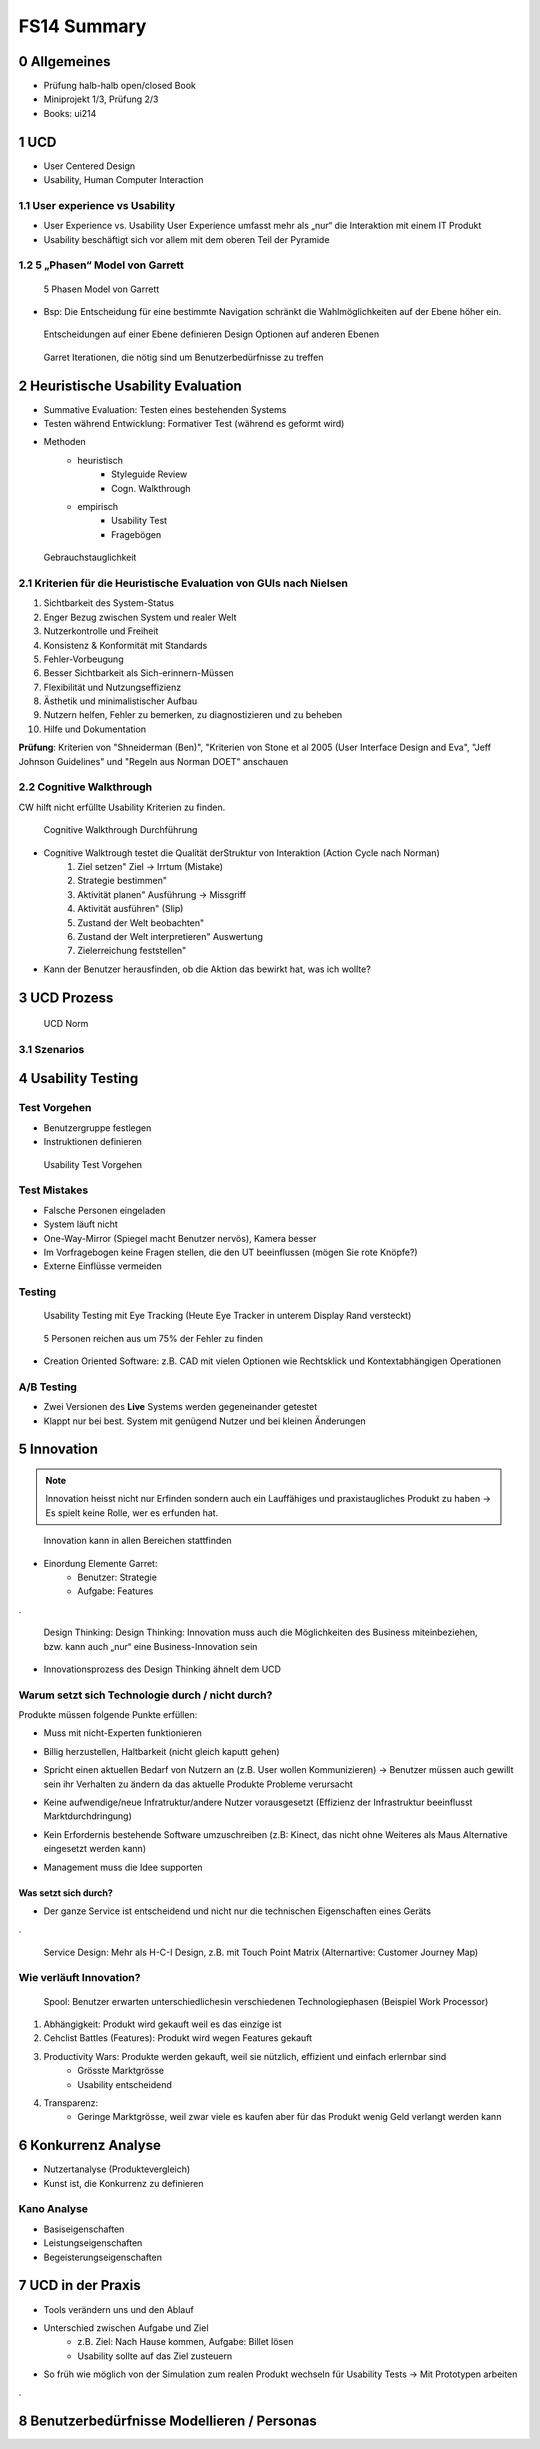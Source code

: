 ============
FS14 Summary
============


0 Allgemeines
=============

* Prüfung halb-halb open/closed Book
* Miniprojekt 1/3, Prüfung 2/3
* Books: ui214


1 UCD
=====

* User Centered Design
* Usability, Human Computer Interaction


1.1 User experience vs Usability
--------------------------------

.. image:: img/1.1.jpg

* User Experience vs. Usability User Experience umfasst mehr als „nur“ die Interaktion mit einem IT Produkt
* Usability beschäftigt sich vor allem mit dem oberen Teil der Pyramide


1.2 5 „Phasen“ Model von Garrett
--------------------------------

.. image:: img/1.2.jpg

.. image:: img/1.3.jpg

.. figure:: img/1.4.jpg

   5 Phasen Model von Garrett

   
* Bsp: Die Entscheidung für eine bestimmte Navigation schränkt die Wahlmöglichkeiten auf der Ebene höher ein.

.. figure:: img/1.5.jpg

   Entscheidungen auf einer Ebene definieren Design Optionen auf anderen Ebenen


.. figure:: img/1.6.jpg

   Garret Iterationen, die nötig sind um Benutzerbedürfnisse zu treffen


2 Heuristische Usability Evaluation
===================================

* Summative Evaluation: Testen eines bestehenden Systems
* Testen während Entwicklung: Formativer Test (während es geformt wird)
* Methoden
	* heuristisch
		* Styleguide Review
		* Cogn. Walkthrough
	* empirisch
		* Usability Test
		* Fragebögen


.. figure:: img/1.7.jpg

   Gebrauchstauglichkeit


2.1 Kriterien für die Heuristische Evaluation von GUIs nach Nielsen
-------------------------------------------------------------------

1) Sichtbarkeit des System-Status
2) Enger Bezug zwischen System und realer Welt
3) Nutzerkontrolle und Freiheit
4) Konsistenz & Konformität mit Standards
5) Fehler-Vorbeugung
6) Besser Sichtbarkeit als Sich-erinnern-Müssen
7) Flexibilität und Nutzungseffizienz
8) Ästhetik und minimalistischer Aufbau
9) Nutzern helfen, Fehler zu bemerken, zu diagnostizieren und zu beheben
10) Hilfe und Dokumentation


**Prüfung**: Kriterien von "Shneiderman (Ben)", "Kriterien von Stone et al 2005 (User Interface Design and Eva",  "Jeff Johnson Guidelines" und "Regeln aus Norman DOET" anschauen


2.2 Cognitive Walkthrough
-------------------------

CW hilft nicht erfüllte Usability Kriterien zu finden.

.. figure:: img/1.8.jpg

   Cognitive Walkthrough Durchführung


* Cognitive Walktrough testet die Qualität derStruktur von Interaktion (Action Cycle nach Norman)
	1. Ziel setzen" Ziel -> Irrtum (Mistake)
	2. Strategie bestimmen"
	3. Aktivität planen" Ausführung -> Missgriff
	4. Aktivität ausführen" (Slip)
	5. Zustand der Welt beobachten"
	6. Zustand der Welt interpretieren" Auswertung
	7. Zielerreichung feststellen"

.. image:: img/2.1.jpg


* Kann der Benutzer herausfinden, ob die Aktion das bewirkt hat, was ich wollte?


3 UCD Prozess
=============

.. image:: img/3.1.jpg


.. figure:: img/3.2.jpg

   UCD Norm
   
   
3.1 Szenarios
-------------

.. image:: img/3.3.jpg
   :width: 80 %
   

4 Usability Testing
===================

Test Vorgehen
-------------

* Benutzergruppe festlegen
* Instruktionen definieren

.. figure:: img/4.10.jpg

   Usability Test Vorgehen


Test Mistakes
-------------

* Falsche Personen eingeladen
* System läuft nicht
* One-Way-Mirror (Spiegel macht Benutzer nervös), Kamera besser
* Im Vorfragebogen keine Fragen stellen, die den UT beeinflussen (mögen Sie rote Knöpfe?)
* Externe Einflüsse vermeiden


Testing
-------

.. figure:: img/4.11.jpg

   Usability Testing mit Eye Tracking (Heute Eye Tracker in unterem Display Rand versteckt)


.. figure:: img/4.12.jpg

   5 Personen reichen aus um 75% der Fehler zu finden


* Creation Oriented Software: z.B. CAD mit vielen Optionen wie Rechtsklick und Kontextabhängigen Operationen


A/B Testing
-----------

* Zwei Versionen des **Live** Systems werden gegeneinander getestet
* Klappt nur bei best. System mit genügend Nutzer und bei kleinen Änderungen
   

5 Innovation
============

.. note:: Innovation heisst nicht nur Erfinden sondern auch ein Lauffähiges und praxistaugliches Produkt zu haben -> Es spielt keine Rolle, wer es erfunden hat.

.. figure:: img/5.1.jpg
   :width: 75 %

   Innovation kann in allen Bereichen stattfinden

* Einordung Elemente Garret:
	* Benutzer: Strategie
	* Aufgabe: Features
	
.

.. figure:: img/5.2.jpg

   Design Thinking: Design Thinking: Innovation muss auch die Möglichkeiten des Business miteinbeziehen, bzw. kann auch „nur“ eine Business-Innovation sein


.. image:: img/5.3.jpg
   :width: 50 %


* Innovationsprozess des Design Thinking ähnelt dem UCD


Warum setzt sich Technologie durch / nicht durch?
-------------------------------------------------

Produkte müssen folgende Punkte erfüllen:

* Muss mit nicht-Experten funktionieren
* Billig herzustellen, Haltbarkeit (nicht gleich kaputt gehen)
* Spricht einen aktuellen Bedarf von Nutzern an (z.B. User wollen Kommunizieren) -> Benutzer müssen auch gewillt sein ihr Verhalten zu ändern da das aktuelle Produkte Probleme verursacht
* Keine aufwendige/neue Infratruktur/andere Nutzer vorausgesetzt (Effizienz der Infrastruktur beeinflusst Marktdurchdringung)
	.. image:: img/5.4.jpg
	
* Kein Erfordernis bestehende Software umzuschreiben (z.B: Kinect, das nicht ohne Weiteres als Maus Alternative eingesetzt werden kann)
* Management muss die Idee supporten


Was setzt sich durch?
.....................

* Der ganze Service ist entscheidend und nicht nur die technischen Eigenschaften eines Geräts

.

.. figure:: img/5.5.jpg

   Service Design: Mehr als H-C-I Design, z.B. mit Touch Point Matrix (Alternartive: Customer Journey Map)


Wie verläuft Innovation?
------------------------

.. figure:: img/5.6.jpg

   Spool: Benutzer erwarten unterschiedlichesin verschiedenen Technologiephasen (Beispiel Work Processor)
   
   
1) Abhängigkeit: Produkt wird gekauft weil es das einzige ist
2) Cehclist Battles (Features): Produkt wird wegen Features gekauft
3) Productivity Wars: Produkte werden gekauft, weil sie nützlich, effizient und einfach erlernbar sind
	* Grösste Marktgrösse
	* Usability entscheidend
4) Transparenz: 
	* Geringe Marktgrösse, weil zwar viele es kaufen aber für das Produkt wenig Geld verlangt werden kann


6 Konkurrenz Analyse
====================

* Nutzertanalyse (Produktevergleich)
* Kunst ist, die Konkurrenz zu definieren


Kano Analyse
------------

* Basiseigenschaften
* Leistungseigenschaften
* Begeisterungseigenschaften


7 UCD in der Praxis
===================

* Tools verändern uns und den Ablauf
* Unterschied zwischen Aufgabe und Ziel 
	* z.B. Ziel: Nach Hause kommen, Aufgabe: Billet lösen
	* Usability sollte auf das Ziel zusteuern
* So früh wie möglich von der Simulation zum realen Produkt wechseln für Usability Tests -> Mit Prototypen arbeiten

.

.. image:: img/7.1.jpg
   :width: 80 %


8 Benutzerbedürfnisse Modellieren / Personas
============================================

